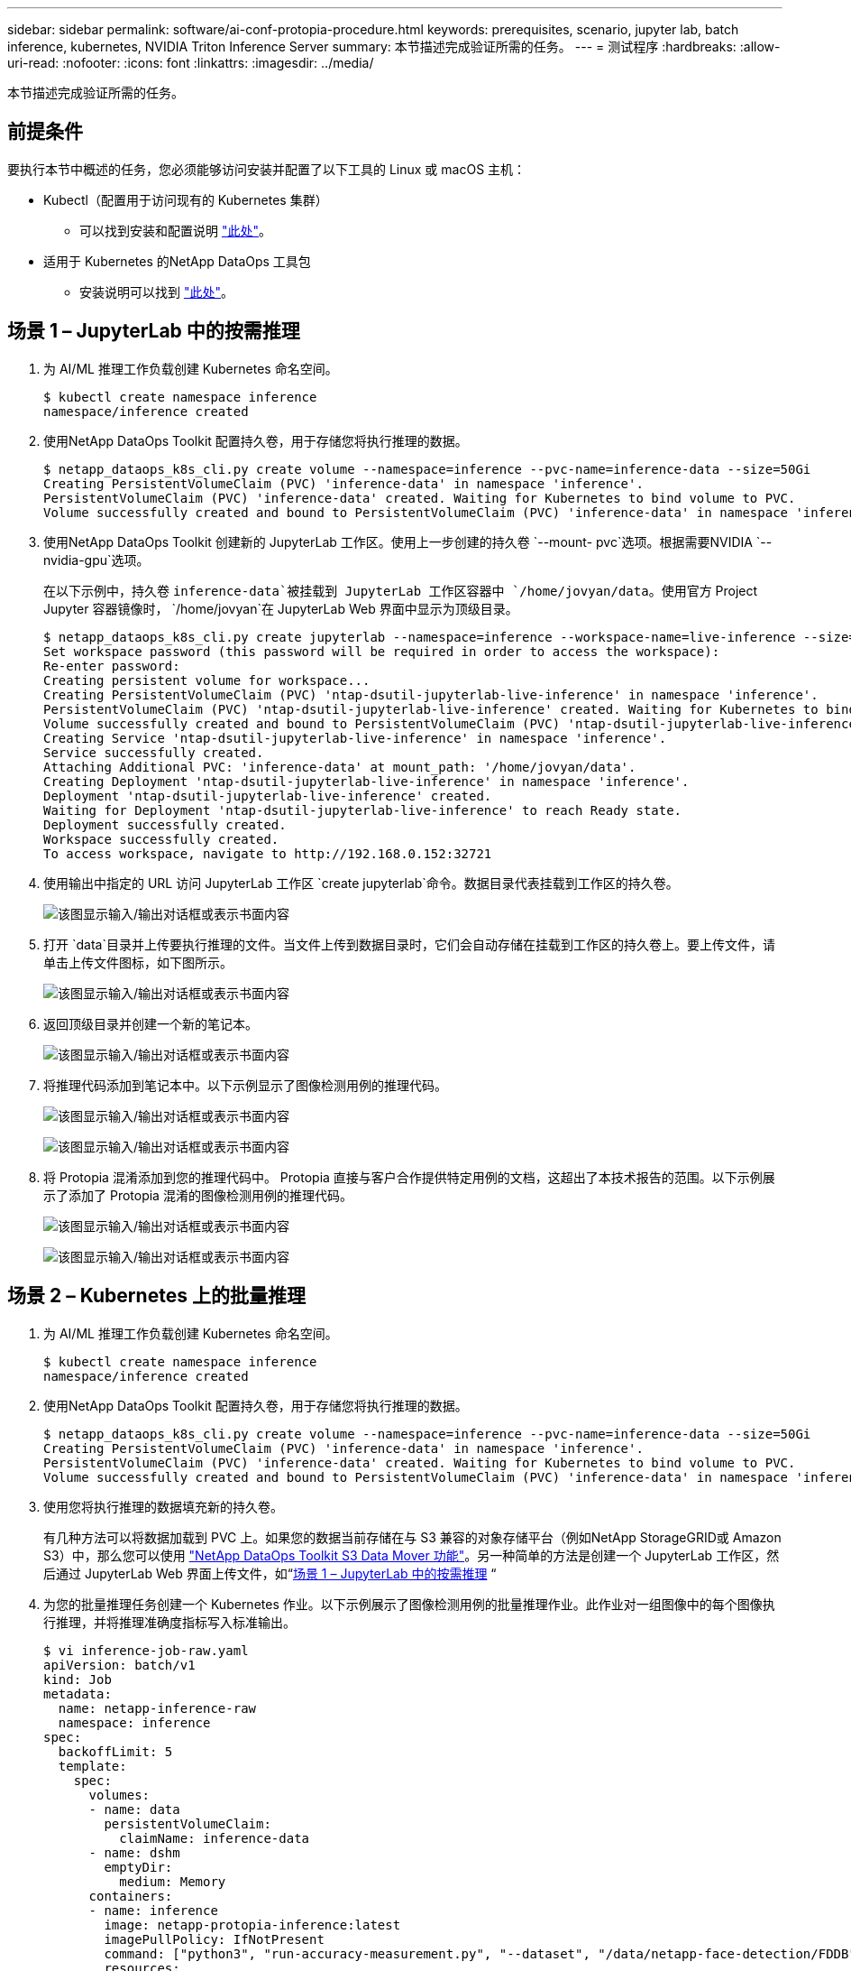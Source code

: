 ---
sidebar: sidebar 
permalink: software/ai-conf-protopia-procedure.html 
keywords: prerequisites, scenario, jupyter lab, batch inference, kubernetes, NVIDIA Triton Inference Server 
summary: 本节描述完成验证所需的任务。 
---
= 测试程序
:hardbreaks:
:allow-uri-read: 
:nofooter: 
:icons: font
:linkattrs: 
:imagesdir: ../media/


[role="lead"]
本节描述完成验证所需的任务。



== 前提条件

要执行本节中概述的任务，您必须能够访问安装并配置了以下工具的 Linux 或 macOS 主机：

* Kubectl（配置用于访问现有的 Kubernetes 集群）
+
** 可以找到安装和配置说明 https://kubernetes.io/docs/tasks/tools/["此处"^]。


* 适用于 Kubernetes 的NetApp DataOps 工具包
+
** 安装说明可以找到 https://github.com/NetApp/netapp-dataops-toolkit/tree/main/netapp_dataops_k8s["此处"^]。






== 场景 1 – JupyterLab 中的按需推理

. 为 AI/ML 推理工作负载创建 Kubernetes 命名空间。
+
....
$ kubectl create namespace inference
namespace/inference created
....
. 使用NetApp DataOps Toolkit 配置持久卷，用于存储您将执行推理的数据。
+
....
$ netapp_dataops_k8s_cli.py create volume --namespace=inference --pvc-name=inference-data --size=50Gi
Creating PersistentVolumeClaim (PVC) 'inference-data' in namespace 'inference'.
PersistentVolumeClaim (PVC) 'inference-data' created. Waiting for Kubernetes to bind volume to PVC.
Volume successfully created and bound to PersistentVolumeClaim (PVC) 'inference-data' in namespace 'inference'.
....
. 使用NetApp DataOps Toolkit 创建新的 JupyterLab 工作区。使用上一步创建的持久卷 `--mount- pvc`选项。根据需要NVIDIA `-- nvidia-gpu`选项。
+
在以下示例中，持久卷 `inference-data`被挂载到 JupyterLab 工作区容器中 `/home/jovyan/data`。使用官方 Project Jupyter 容器镜像时， `/home/jovyan`在 JupyterLab Web 界面中显示为顶级目录。

+
....
$ netapp_dataops_k8s_cli.py create jupyterlab --namespace=inference --workspace-name=live-inference --size=50Gi --nvidia-gpu=2 --mount-pvc=inference-data:/home/jovyan/data
Set workspace password (this password will be required in order to access the workspace):
Re-enter password:
Creating persistent volume for workspace...
Creating PersistentVolumeClaim (PVC) 'ntap-dsutil-jupyterlab-live-inference' in namespace 'inference'.
PersistentVolumeClaim (PVC) 'ntap-dsutil-jupyterlab-live-inference' created. Waiting for Kubernetes to bind volume to PVC.
Volume successfully created and bound to PersistentVolumeClaim (PVC) 'ntap-dsutil-jupyterlab-live-inference' in namespace 'inference'.
Creating Service 'ntap-dsutil-jupyterlab-live-inference' in namespace 'inference'.
Service successfully created.
Attaching Additional PVC: 'inference-data' at mount_path: '/home/jovyan/data'.
Creating Deployment 'ntap-dsutil-jupyterlab-live-inference' in namespace 'inference'.
Deployment 'ntap-dsutil-jupyterlab-live-inference' created.
Waiting for Deployment 'ntap-dsutil-jupyterlab-live-inference' to reach Ready state.
Deployment successfully created.
Workspace successfully created.
To access workspace, navigate to http://192.168.0.152:32721
....
. 使用输出中指定的 URL 访问 JupyterLab 工作区 `create jupyterlab`命令。数据目录代表挂载到工作区的持久卷。
+
image:ai-protopia-003.png["该图显示输入/输出对话框或表示书面内容"]

. 打开 `data`目录并上传要执行推理的文件。当文件上传到数据目录时，它们会自动存储在挂载到工作区的持久卷上。要上传文件，请单击上传文件图标，如下图所示。
+
image:ai-protopia-004.png["该图显示输入/输出对话框或表示书面内容"]

. 返回顶级目录并创建一个新的笔记本。
+
image:ai-protopia-005.png["该图显示输入/输出对话框或表示书面内容"]

. 将推理代码添加到笔记本中。以下示例显示了图像检测用例的推理代码。
+
image:ai-protopia-006.png["该图显示输入/输出对话框或表示书面内容"]

+
image:ai-protopia-007.png["该图显示输入/输出对话框或表示书面内容"]

. 将 Protopia 混淆添加到您的推理代码中。 Protopia 直接与客户合作提供特定用例的文档，这超出了本技术报告的范围。以下示例展示了添加了 Protopia 混淆的图像检测用例的推理代码。
+
image:ai-protopia-008.png["该图显示输入/输出对话框或表示书面内容"]

+
image:ai-protopia-009.png["该图显示输入/输出对话框或表示书面内容"]





== 场景 2 – Kubernetes 上的批量推理

. 为 AI/ML 推理工作负载创建 Kubernetes 命名空间。
+
....
$ kubectl create namespace inference
namespace/inference created
....
. 使用NetApp DataOps Toolkit 配置持久卷，用于存储您将执行推理的数据。
+
....
$ netapp_dataops_k8s_cli.py create volume --namespace=inference --pvc-name=inference-data --size=50Gi
Creating PersistentVolumeClaim (PVC) 'inference-data' in namespace 'inference'.
PersistentVolumeClaim (PVC) 'inference-data' created. Waiting for Kubernetes to bind volume to PVC.
Volume successfully created and bound to PersistentVolumeClaim (PVC) 'inference-data' in namespace 'inference'.
....
. 使用您将执行推理的数据填充新的持久卷。
+
有几种方法可以将数据加载到 PVC 上。如果您的数据当前存储在与 S3 兼容的对象存储平台（例如NetApp StorageGRID或 Amazon S3）中，那么您可以使用 https://github.com/NetApp/netapp-dataops-toolkit/blob/main/netapp_dataops_k8s/docs/data_movement.md["NetApp DataOps Toolkit S3 Data Mover 功能"^]。另一种简单的方法是创建一个 JupyterLab 工作区，然后通过 JupyterLab Web 界面上传文件，如“<<场景 1 – JupyterLab 中的按需推理>> “

. 为您的批量推理任务创建一个 Kubernetes 作业。以下示例展示了图像检测用例的批量推理作业。此作业对一组图像中的每个图像执行推理，并将推理准确度指标写入标准输出。
+
....
$ vi inference-job-raw.yaml
apiVersion: batch/v1
kind: Job
metadata:
  name: netapp-inference-raw
  namespace: inference
spec:
  backoffLimit: 5
  template:
    spec:
      volumes:
      - name: data
        persistentVolumeClaim:
          claimName: inference-data
      - name: dshm
        emptyDir:
          medium: Memory
      containers:
      - name: inference
        image: netapp-protopia-inference:latest
        imagePullPolicy: IfNotPresent
        command: ["python3", "run-accuracy-measurement.py", "--dataset", "/data/netapp-face-detection/FDDB"]
        resources:
          limits:
            nvidia.com/gpu: 2
        volumeMounts:
        - mountPath: /data
          name: data
        - mountPath: /dev/shm
          name: dshm
      restartPolicy: Never
$ kubectl create -f inference-job-raw.yaml
job.batch/netapp-inference-raw created
....
. 确认推理作业已成功完成。
+
....
$ kubectl -n inference logs netapp-inference-raw-255sp
100%|██████████| 89/89 [00:52<00:00,  1.68it/s]
Reading Predictions : 100%|██████████| 10/10 [00:01<00:00,  6.23it/s]
Predicting ... : 100%|██████████| 10/10 [00:16<00:00,  1.64s/it]
==================== Results ====================
FDDB-fold-1 Val AP: 0.9491256561145955
FDDB-fold-2 Val AP: 0.9205024466101926
FDDB-fold-3 Val AP: 0.9253013871078468
FDDB-fold-4 Val AP: 0.9399781485863011
FDDB-fold-5 Val AP: 0.9504280149478732
FDDB-fold-6 Val AP: 0.9416473519339292
FDDB-fold-7 Val AP: 0.9241631566241117
FDDB-fold-8 Val AP: 0.9072663297546659
FDDB-fold-9 Val AP: 0.9339648715035469
FDDB-fold-10 Val AP: 0.9447707905560152
FDDB Dataset Average AP: 0.9337148153739079
=================================================
mAP: 0.9337148153739079
....
. 将 Protopia 混淆添加到您的推理工作中。您可以直接从 Protopia 找到有关添加 Protopia 混淆的特定用例说明，这超出了本技术报告的范围。以下示例展示了针对人脸检测用例的批量推理作业，其中添加了 Protopia 混淆，并使用 ALPHA 值 0.8。此作业在对一组图像中的每个图像执行推理之前应用 Protopia 混淆，然后将推理准确度指标写入标准输出。
+
我们对 ALPHA 值 0.05、0.1、0.2、0.4、0.6、0.8、0.9 和 0.95 重复了此步骤。您可以在link:ai-conf-protopia-accuracy.html["推理准确性比较。"]

+
....
$ vi inference-job-protopia-0.8.yaml
apiVersion: batch/v1
kind: Job
metadata:
  name: netapp-inference-protopia-0.8
  namespace: inference
spec:
  backoffLimit: 5
  template:
    spec:
      volumes:
      - name: data
        persistentVolumeClaim:
          claimName: inference-data
      - name: dshm
        emptyDir:
          medium: Memory
      containers:
      - name: inference
        image: netapp-protopia-inference:latest
        imagePullPolicy: IfNotPresent
        env:
        - name: ALPHA
          value: "0.8"
        command: ["python3", "run-accuracy-measurement.py", "--dataset", "/data/netapp-face-detection/FDDB", "--alpha", "$(ALPHA)", "--noisy"]
        resources:
          limits:
            nvidia.com/gpu: 2
        volumeMounts:
        - mountPath: /data
          name: data
        - mountPath: /dev/shm
          name: dshm
      restartPolicy: Never
$ kubectl create -f inference-job-protopia-0.8.yaml
job.batch/netapp-inference-protopia-0.8 created
....
. 确认推理作业已成功完成。
+
....
$ kubectl -n inference logs netapp-inference-protopia-0.8-b4dkz
100%|██████████| 89/89 [01:05<00:00,  1.37it/s]
Reading Predictions : 100%|██████████| 10/10 [00:02<00:00,  3.67it/s]
Predicting ... : 100%|██████████| 10/10 [00:22<00:00,  2.24s/it]
==================== Results ====================
FDDB-fold-1 Val AP: 0.8953066115834589
FDDB-fold-2 Val AP: 0.8819580264029936
FDDB-fold-3 Val AP: 0.8781107458462862
FDDB-fold-4 Val AP: 0.9085731346308461
FDDB-fold-5 Val AP: 0.9166445508275378
FDDB-fold-6 Val AP: 0.9101178994188819
FDDB-fold-7 Val AP: 0.8383443678423771
FDDB-fold-8 Val AP: 0.8476311547659464
FDDB-fold-9 Val AP: 0.8739624502111121
FDDB-fold-10 Val AP: 0.8905468076424851
FDDB Dataset Average AP: 0.8841195749171925
=================================================
mAP: 0.8841195749171925
....




== 场景 3 – NVIDIA Triton 推理服务器

. 为 AI/ML 推理工作负载创建 Kubernetes 命名空间。
+
....
$ kubectl create namespace inference
namespace/inference created
....
. 使用NetApp DataOps Toolkit 配置持久卷，用作NVIDIA Triton 推理服务器的模型存储库。
+
....
$ netapp_dataops_k8s_cli.py create volume --namespace=inference --pvc-name=triton-model-repo --size=100Gi
Creating PersistentVolumeClaim (PVC) 'triton-model-repo' in namespace 'inference'.
PersistentVolumeClaim (PVC) 'triton-model-repo' created. Waiting for Kubernetes to bind volume to PVC.
Volume successfully created and bound to PersistentVolumeClaim (PVC) 'triton-model-repo' in namespace 'inference'.
....
. 将您的模型存储在新的持久卷中 https://github.com/triton-inference-server/server/blob/main/docs/user_guide/model_repository.md["格式"^]NVIDIA Triton 推理服务器可以识别它。
+
有几种方法可以将数据加载到 PVC 上。一种简单的方法是创建一个 JupyterLab 工作区，然后通过 JupyterLab Web 界面上传文件，如“<<场景 1 – JupyterLab 中的按需推理>> 。"

. 使用NetApp DataOps Toolkit 部署新的NVIDIA Triton Inference Server 实例。
+
....
$ netapp_dataops_k8s_cli.py create triton-server --namespace=inference --server-name=netapp-inference --model-repo-pvc-name=triton-model-repo
Creating Service 'ntap-dsutil-triton-netapp-inference' in namespace 'inference'.
Service successfully created.
Creating Deployment 'ntap-dsutil-triton-netapp-inference' in namespace 'inference'.
Deployment 'ntap-dsutil-triton-netapp-inference' created.
Waiting for Deployment 'ntap-dsutil-triton-netapp-inference' to reach Ready state.
Deployment successfully created.
Server successfully created.
Server endpoints:
http: 192.168.0.152: 31208
grpc: 192.168.0.152: 32736
metrics: 192.168.0.152: 30009/metrics
....
. 使用 Triton 客户端 SDK 执行推理任务。以下 Python 代码摘录使用 Triton Python 客户端 SDK 执行人脸检测用例的推理任务。此示例调用 Triton API 并传入图像进行推理。然后，Triton 推理服务器接收请求，调用模型，并将推理输出作为 API 结果的一部分返回。
+
....
# get current frame
frame = input_image
# preprocess input
preprocessed_input = preprocess_input(frame)
preprocessed_input = torch.Tensor(preprocessed_input).to(device)
# run forward pass
clean_activation = clean_model_head(preprocessed_input)  # runs the first few layers
######################################################################################
#          pass clean image to Triton Inference Server API for inferencing           #
######################################################################################
triton_client = httpclient.InferenceServerClient(url="192.168.0.152:31208", verbose=False)
model_name = "face_detection_base"
inputs = []
outputs = []
inputs.append(httpclient.InferInput("INPUT__0", [1, 128, 32, 32], "FP32"))
inputs[0].set_data_from_numpy(clean_activation.detach().cpu().numpy(), binary_data=False)
outputs.append(httpclient.InferRequestedOutput("OUTPUT__0", binary_data=False))
outputs.append(httpclient.InferRequestedOutput("OUTPUT__1", binary_data=False))
results = triton_client.infer(
    model_name,
    inputs,
    outputs=outputs,
    #query_params=query_params,
    headers=None,
    request_compression_algorithm=None,
    response_compression_algorithm=None)
#print(results.get_response())
statistics = triton_client.get_inference_statistics(model_name=model_name, headers=None)
print(statistics)
if len(statistics["model_stats"]) != 1:
    print("FAILED: Inference Statistics")
    sys.exit(1)

loc_numpy = results.as_numpy("OUTPUT__0")
pred_numpy = results.as_numpy("OUTPUT__1")
######################################################################################
# postprocess output
clean_pred = (loc_numpy, pred_numpy)
clean_outputs = postprocess_outputs(
    clean_pred, [[input_image_width, input_image_height]], priors, THRESHOLD
)
# draw rectangles
clean_frame = copy.deepcopy(frame)  # needs to be deep copy
for (x1, y1, x2, y2, s) in clean_outputs[0]:
    x1, y1 = int(x1), int(y1)
    x2, y2 = int(x2), int(y2)
    cv2.rectangle(clean_frame, (x1, y1), (x2, y2), (0, 0, 255), 4)
....
. 将 Protopia 混淆添加到您的推理代码中。您可以直接从 Protopia 找到有关添加 Protopia 混淆的特定用例说明；但是，此过程超出了本技术报告的范围。以下示例显示了与前面步骤 5 中所示的相同的 Python 代码，但添加了 Protopia 混淆。
+
请注意，在将图像传递给 Triton API 之前，会对其进行 Protopia 混淆处理。因此，未混淆的图像永远不会离开本地机器。只有经过混淆的图像才会在网络上传递。此工作流程适用于在受信任区域内收集数据但随后需要传递到该受信任区域之外进行推理的用例。如果没有 Protopia 混淆技术，就不可能实现这种类型的工作流程，因为敏感数据永远不会离开受信任区域。

+
....
# get current frame
frame = input_image
# preprocess input
preprocessed_input = preprocess_input(frame)
preprocessed_input = torch.Tensor(preprocessed_input).to(device)
# run forward pass
not_noisy_activation = noisy_model_head(preprocessed_input)  # runs the first few layers
##################################################################
#          obfuscate image locally prior to inferencing          #
#          SINGLE ADITIONAL LINE FOR PRIVATE INFERENCE           #
##################################################################
noisy_activation = noisy_model_noise(not_noisy_activation)
##################################################################
###########################################################################################
#          pass obfuscated image to Triton Inference Server API for inferencing           #
###########################################################################################
triton_client = httpclient.InferenceServerClient(url="192.168.0.152:31208", verbose=False)
model_name = "face_detection_noisy"
inputs = []
outputs = []
inputs.append(httpclient.InferInput("INPUT__0", [1, 128, 32, 32], "FP32"))
inputs[0].set_data_from_numpy(noisy_activation.detach().cpu().numpy(), binary_data=False)
outputs.append(httpclient.InferRequestedOutput("OUTPUT__0", binary_data=False))
outputs.append(httpclient.InferRequestedOutput("OUTPUT__1", binary_data=False))
results = triton_client.infer(
    model_name,
    inputs,
    outputs=outputs,
    #query_params=query_params,
    headers=None,
    request_compression_algorithm=None,
    response_compression_algorithm=None)
#print(results.get_response())
statistics = triton_client.get_inference_statistics(model_name=model_name, headers=None)
print(statistics)
if len(statistics["model_stats"]) != 1:
    print("FAILED: Inference Statistics")
    sys.exit(1)

loc_numpy = results.as_numpy("OUTPUT__0")
pred_numpy = results.as_numpy("OUTPUT__1")
###########################################################################################

# postprocess output
noisy_pred = (loc_numpy, pred_numpy)
noisy_outputs = postprocess_outputs(
    noisy_pred, [[input_image_width, input_image_height]], priors, THRESHOLD * 0.5
)
# get reconstruction of the noisy activation
noisy_reconstruction = decoder_function(noisy_activation)
noisy_reconstruction = noisy_reconstruction.detach().cpu().numpy()[0]
noisy_reconstruction = unpreprocess_output(
    noisy_reconstruction, (input_image_width, input_image_height), True
).astype(np.uint8)
# draw rectangles
for (x1, y1, x2, y2, s) in noisy_outputs[0]:
    x1, y1 = int(x1), int(y1)
    x2, y2 = int(x2), int(y2)
    cv2.rectangle(noisy_reconstruction, (x1, y1), (x2, y2), (0, 0, 255), 4)
....

